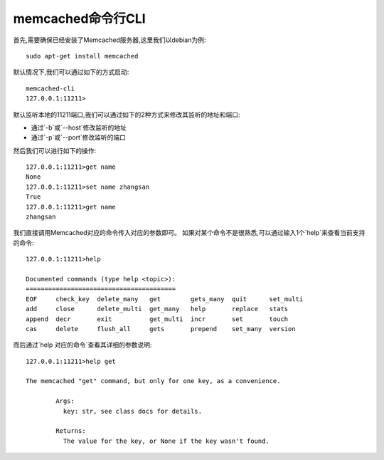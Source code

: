 =========================
memcached命令行CLI
=========================

首先,需要确保已经安装了Memcached服务器,这里我们以debian为例::

  sudo apt-get install memcached
  
默认情况下,我们可以通过如下的方式启动::
 
    memcached-cli
    127.0.0.1:11211>

默认监听本地的11211端口,我们可以通过如下的2种方式来修改其监听的地址和端口:

- 通过`-b`或`--host`修改监听的地址
- 通过`-p`或`--port`修改监听的端口

然后我们可以进行如下的操作::
  
	127.0.0.1:11211>get name
	None
	127.0.0.1:11211>set name zhangsan
	True
	127.0.0.1:11211>get name
	zhangsan


我们直接调用Memcached对应的命令传入对应的参数即可。  
如果对某个命令不是很熟悉,可以通过输入1个`help`来查看当前支持的命令::

	127.0.0.1:11211>help

	Documented commands (type help <topic>):
	========================================
	EOF     check_key  delete_many   get        gets_many  quit      set_multi
	add     close      delete_multi  get_many   help       replace   stats    
	append  decr       exit          get_multi  incr       set       touch    
	cas     delete     flush_all     gets       prepend    set_many  version  

而后通过`help 对应的命令`查看其详细的参数说明::
  
	127.0.0.1:11211>help get
	                                                                                
	The memcached "get" command, but only for one key, as a convenience.

	        Args:
	          key: str, see class docs for details.

	        Returns:
	          The value for the key, or None if the key wasn't found.
